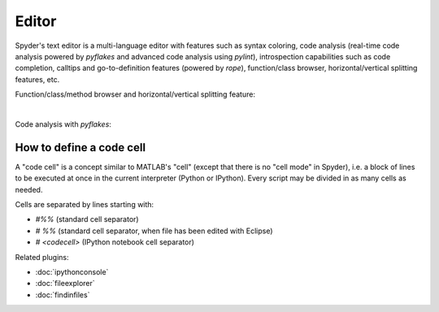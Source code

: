 Editor
======

Spyder's text editor is a multi-language editor with features such as syntax
coloring, code analysis (real-time code analysis powered by `pyflakes` and
advanced code analysis using `pylint`), introspection capabilities such as
code completion, calltips and go-to-definition features (powered by `rope`),
function/class browser, horizontal/vertical splitting features, etc.


Function/class/method browser and horizontal/vertical splitting feature:

|outline| |split|

.. |outline| image:: images/editor/outline_standard.png
   :width: 209px
   :alt: Spyder outline panel, showing the functions/classes/methods in a file


.. |split| image:: images/editor/editor_split_vertical.png
   :width: 422px
   :alt: A Spyder editor window, split vertically into two independent panes

|

Code analysis with `pyflakes`:

.. image:: images/editor/editor_inset_code_analysis.png
   :align: center
   :alt: A snippit of code in the Spyder Editor, showing code style warnings



How to define a code cell
--------------------------

A "code cell" is a concept similar to MATLAB's "cell" (except that there is
no "cell mode" in Spyder), i.e. a block of lines to be executed at once in the
current interpreter (Python or IPython). Every script may be divided in as
many cells as needed.

Cells are separated by lines starting with:

* `#%%` (standard cell separator)
* `# %%` (standard cell separator, when file has been edited with Eclipse)
* `# <codecell>` (IPython notebook cell separator)


Related plugins:

* :doc:`ipythonconsole`
* :doc:`fileexplorer`
* :doc:`findinfiles`
